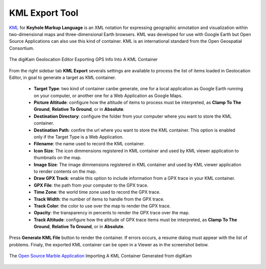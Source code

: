 .. meta::
   :description: digiKam Geolocation Editor KML Export Tool
   :keywords: digiKam, documentation, user manual, photo management, open source, free, learn, easy, location, kml, export

.. metadata-placeholder

   :authors: - digiKam Team

   :license: see Credits and License page for details (https://docs.digikam.org/en/credits_license.html)

.. _geoeditor_kmlexport:

KML Export Tool
===============

.. contents::

`KML <https://en.wikipedia.org/wiki/Keyhole_Markup_Language>`_ for **Keyhole Markup Language** is an XML notation for expressing geographic annotation and visualization within two-dimensional maps and three-dimensional Earth browsers. KML was developed for use with Google Earth but Open Source Applications can also use this kind of container. KML is an international standard from the Open Geospatial Consortium.

.. figure:: images/geoeditor_kml_export.webp
    :alt:
    :align: center

    The digiKam Geolocation Editor Exporting GPS Info Into A KML Container

From the right sidebar tab **KML Export** severals settings are available to process the list of items loaded in Geolocation Editor, in goal to generate a target as KML container.

    - **Target Type**: two kind of container canbe generate, one for a local application as Google Earth running on your computer, or another one for a Web Application as Google Maps.

    - **Picture Altitude**: configure how the altitude of items to process must be interpreted, as **Clamp To The Ground**, **Relative To Ground**, or in **Absolute**.

    - **Destination Directory**: configure the folder from your computer where you want to store the KML container.

    - **Destination Path**: confire the url where you want to store the KML container. This option is enabled only if the Target Type is a Web Application.

    - **Filename**: the name used to record the KML container.

    - **Icon Size**: The icon dimmensions registered in KML container and used by KML viewer application to thumbnails on the map.

    - **Image Size**: The image dimmensions registered in KML container and used by KML viewer application to render contents on the map.

    - **Draw GPX Track**: enable this option to include information from a GPX trace in your KML container.

    - **GPX File**: the path from your computer to the GPX trace.

    - **Time Zone**: the world time zone used to record the GPX trace.

    - **Track Width**: the number of items to handle from the GPX trace.

    - **Track Color**: the color to use over the map to render the GPX trace.

    - **Opacity**: the transparency in percents to render the GPX trace over the map.

    - **Track Altitude**: configure how the altitude of GPX trace items must be interpreted, as **Clamp To The Ground**, **Relative To Ground**, or in **Absolute**.

Press **Generate KML File** button to render the container. If errors occurs, a resume dialog must appear with the list of problems. Finaly, the exported KML container can be open in a Viewer as in the screenshot below.

.. figure:: images/geoeditor_kml_viewer.webp
    :alt:
    :align: center

    The `Open Source Marble Application <https://marble.kde.org/>`_ Importing A KML Container Generated from digiKam
